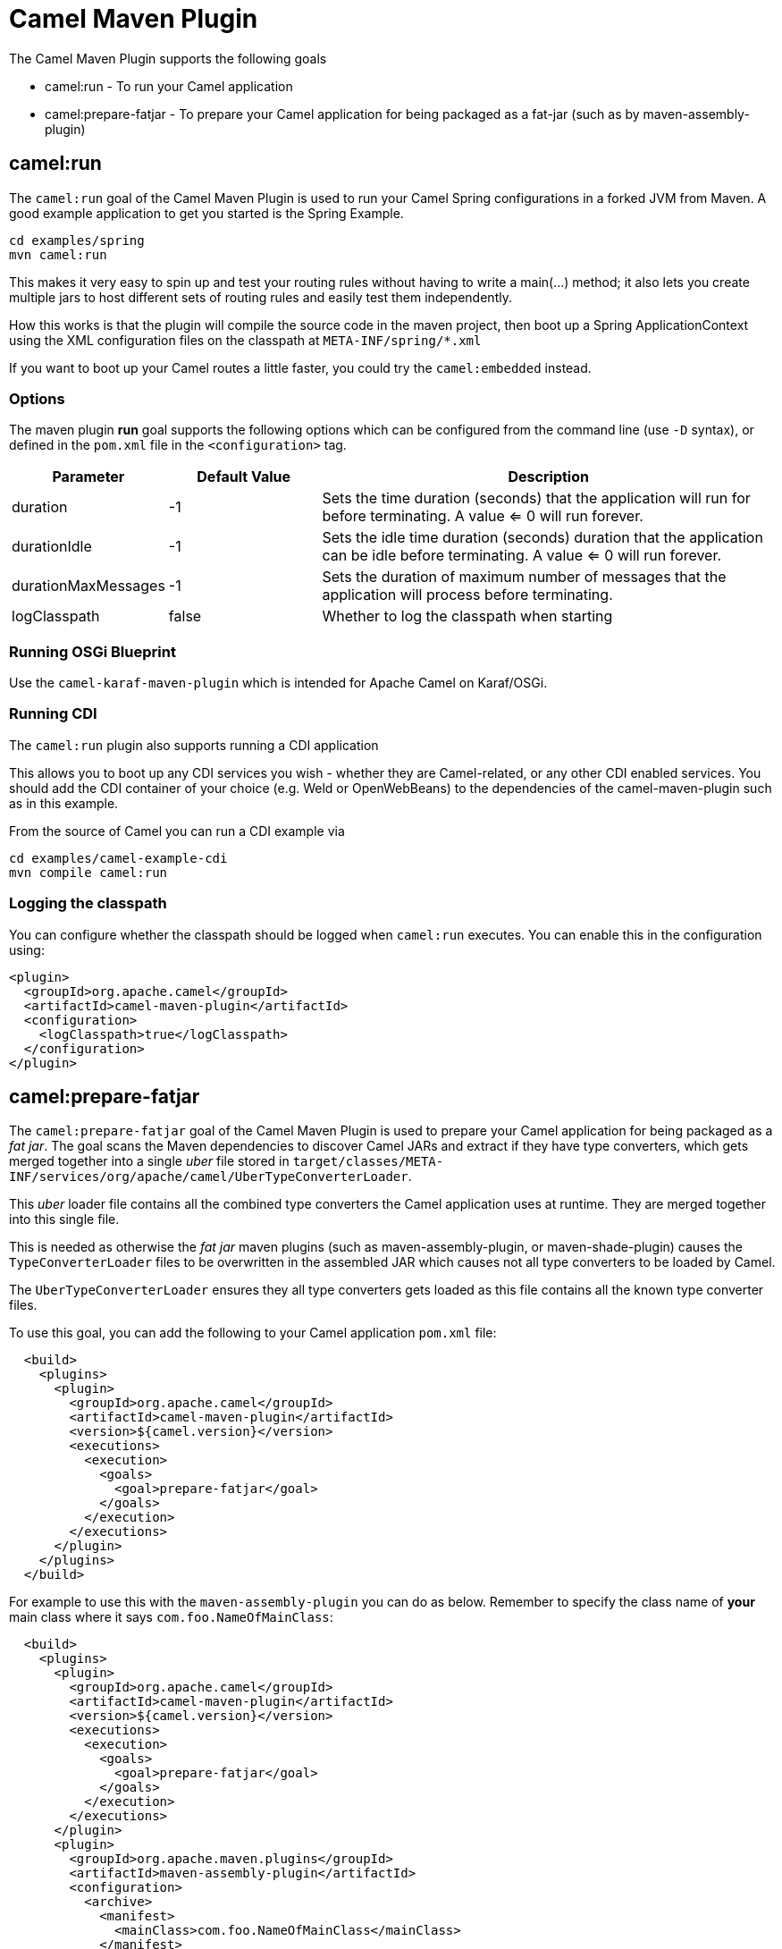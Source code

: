 = Camel Maven Plugin

The Camel Maven Plugin supports the following goals

 - camel:run - To run your Camel application
 - camel:prepare-fatjar - To prepare your Camel application for being packaged as a fat-jar (such as by maven-assembly-plugin)

== camel:run

The `camel:run` goal of the Camel Maven Plugin is used to run your Camel Spring configurations in a forked JVM from Maven.
A good example application to get you started is the Spring Example.

[source,bash]
----
cd examples/spring
mvn camel:run
----

This makes it very easy to spin up and test your routing rules without having to write a main(...) method;
it also lets you create multiple jars to host different sets of routing rules and easily test them independently.

How this works is that the plugin will compile the source code in the maven project,
then boot up a Spring ApplicationContext using the XML configuration files on the classpath at `META-INF/spring/*.xml`

If you want to boot up your Camel routes a little faster, you could try the `camel:embedded` instead.

=== Options

The maven plugin *run* goal supports the following options which can be configured from the command line (use `-D` syntax), or defined in the `pom.xml` file in the `<configuration>` tag.

[width="100%",cols="2,2,6",options="header",]
|===
| Parameter | Default Value | Description
| duration | -1 | Sets the time duration (seconds) that the application will run for before terminating. A value <= 0 will run forever.
| durationIdle | -1 | Sets the idle time duration (seconds) duration that the application can be idle before terminating. A value <= 0 will run forever.
| durationMaxMessages | -1 | Sets the duration of maximum number of messages that the application will process before terminating.
| logClasspath | false | Whether to log the classpath when starting
|===


=== Running OSGi Blueprint

Use the `camel-karaf-maven-plugin` which is intended for Apache Camel on Karaf/OSGi.

=== Running CDI

The `camel:run` plugin also supports running a CDI application

This allows you to boot up any CDI services you wish - whether they are Camel-related, or any other CDI enabled services.
You should add the CDI container of your choice (e.g. Weld or OpenWebBeans) to the dependencies of the camel-maven-plugin such as in this example.

From the source of Camel you can run a CDI example via

[source,bash]
----
cd examples/camel-example-cdi
mvn compile camel:run
----

=== Logging the classpath

You can configure whether the classpath should be logged when `camel:run` executes.
You can enable this in the configuration using:

[source,xml]
----
<plugin>
  <groupId>org.apache.camel</groupId>
  <artifactId>camel-maven-plugin</artifactId>
  <configuration>
    <logClasspath>true</logClasspath>
  </configuration>
</plugin>
----


== camel:prepare-fatjar

The `camel:prepare-fatjar` goal of the Camel Maven Plugin is used to prepare your Camel application
for being packaged as a _fat jar_. The goal scans the Maven dependencies to discover Camel JARs and
extract if they have type converters, which gets merged together into a single _uber_ file stored
in `target/classes/META-INF/services/org/apache/camel/UberTypeConverterLoader`.

This _uber_ loader file contains all the combined type converters the Camel application uses at runtime.
They are merged together into this single file.

This is needed as otherwise the _fat jar_ maven plugins (such as maven-assembly-plugin, or maven-shade-plugin)
causes the `TypeConverterLoader` files to be overwritten in the assembled JAR which causes not all type converters
to be loaded by Camel.

The `UberTypeConverterLoader` ensures they all type converters gets loaded as this file contains all the known
type converter files.

To use this goal, you can add the following to your Camel application `pom.xml` file:

[source,xml]
----
  <build>
    <plugins>
      <plugin>
        <groupId>org.apache.camel</groupId>
        <artifactId>camel-maven-plugin</artifactId>
        <version>${camel.version}</version>
        <executions>
          <execution>
            <goals>
              <goal>prepare-fatjar</goal>
            </goals>
          </execution>
        </executions>
      </plugin>
    </plugins>
  </build>
----

For example to use this with the `maven-assembly-plugin` you can do as below.
Remember to specify the class name of *your* main class where it says `com.foo.NameOfMainClass`:

[source,xml]
----
  <build>
    <plugins>
      <plugin>
        <groupId>org.apache.camel</groupId>
        <artifactId>camel-maven-plugin</artifactId>
        <version>${camel.version}</version>
        <executions>
          <execution>
            <goals>
              <goal>prepare-fatjar</goal>
            </goals>
          </execution>
        </executions>
      </plugin>
      <plugin>
        <groupId>org.apache.maven.plugins</groupId>
        <artifactId>maven-assembly-plugin</artifactId>
        <configuration>
          <archive>
            <manifest>
              <mainClass>com.foo.NameOfMainClass</mainClass>
            </manifest>
          </archive>
        </configuration>
      </plugin>
    </plugins>
  </build>
----

